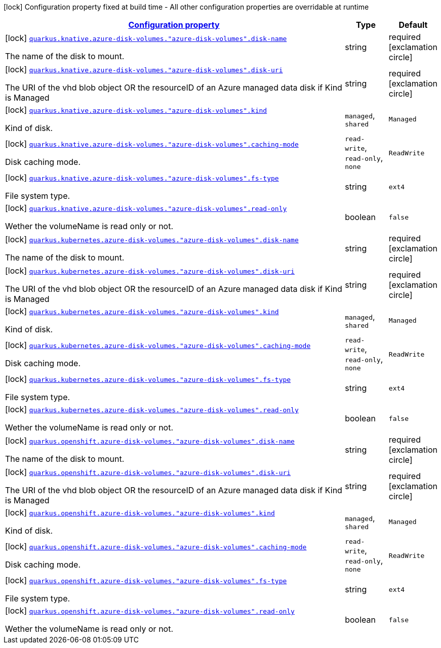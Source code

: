 [.configuration-legend]
icon:lock[title=Fixed at build time] Configuration property fixed at build time - All other configuration properties are overridable at runtime
[.configuration-reference, cols="80,.^10,.^10"]
|===

h|[[quarkus-kubernetes-config-group-azure-disk-volume-config_configuration]]link:#quarkus-kubernetes-config-group-azure-disk-volume-config_configuration[Configuration property]

h|Type
h|Default

a|icon:lock[title=Fixed at build time] [[quarkus-kubernetes-config-group-azure-disk-volume-config_quarkus.knative.azure-disk-volumes.-azure-disk-volumes-.disk-name]]`link:#quarkus-kubernetes-config-group-azure-disk-volume-config_quarkus.knative.azure-disk-volumes.-azure-disk-volumes-.disk-name[quarkus.knative.azure-disk-volumes."azure-disk-volumes".disk-name]`

[.description]
--
The name of the disk to mount.
--|string 
|required icon:exclamation-circle[title=Configuration property is required]


a|icon:lock[title=Fixed at build time] [[quarkus-kubernetes-config-group-azure-disk-volume-config_quarkus.knative.azure-disk-volumes.-azure-disk-volumes-.disk-uri]]`link:#quarkus-kubernetes-config-group-azure-disk-volume-config_quarkus.knative.azure-disk-volumes.-azure-disk-volumes-.disk-uri[quarkus.knative.azure-disk-volumes."azure-disk-volumes".disk-uri]`

[.description]
--
The URI of the vhd blob object OR the resourceID of an Azure managed data disk if Kind is Managed
--|string 
|required icon:exclamation-circle[title=Configuration property is required]


a|icon:lock[title=Fixed at build time] [[quarkus-kubernetes-config-group-azure-disk-volume-config_quarkus.knative.azure-disk-volumes.-azure-disk-volumes-.kind]]`link:#quarkus-kubernetes-config-group-azure-disk-volume-config_quarkus.knative.azure-disk-volumes.-azure-disk-volumes-.kind[quarkus.knative.azure-disk-volumes."azure-disk-volumes".kind]`

[.description]
--
Kind of disk.
--|`managed`, `shared` 
|`Managed`


a|icon:lock[title=Fixed at build time] [[quarkus-kubernetes-config-group-azure-disk-volume-config_quarkus.knative.azure-disk-volumes.-azure-disk-volumes-.caching-mode]]`link:#quarkus-kubernetes-config-group-azure-disk-volume-config_quarkus.knative.azure-disk-volumes.-azure-disk-volumes-.caching-mode[quarkus.knative.azure-disk-volumes."azure-disk-volumes".caching-mode]`

[.description]
--
Disk caching mode.
--|`read-write`, `read-only`, `none` 
|`ReadWrite`


a|icon:lock[title=Fixed at build time] [[quarkus-kubernetes-config-group-azure-disk-volume-config_quarkus.knative.azure-disk-volumes.-azure-disk-volumes-.fs-type]]`link:#quarkus-kubernetes-config-group-azure-disk-volume-config_quarkus.knative.azure-disk-volumes.-azure-disk-volumes-.fs-type[quarkus.knative.azure-disk-volumes."azure-disk-volumes".fs-type]`

[.description]
--
File system type.
--|string 
|`ext4`


a|icon:lock[title=Fixed at build time] [[quarkus-kubernetes-config-group-azure-disk-volume-config_quarkus.knative.azure-disk-volumes.-azure-disk-volumes-.read-only]]`link:#quarkus-kubernetes-config-group-azure-disk-volume-config_quarkus.knative.azure-disk-volumes.-azure-disk-volumes-.read-only[quarkus.knative.azure-disk-volumes."azure-disk-volumes".read-only]`

[.description]
--
Wether the volumeName is read only or not.
--|boolean 
|`false`


a|icon:lock[title=Fixed at build time] [[quarkus-kubernetes-config-group-azure-disk-volume-config_quarkus.kubernetes.azure-disk-volumes.-azure-disk-volumes-.disk-name]]`link:#quarkus-kubernetes-config-group-azure-disk-volume-config_quarkus.kubernetes.azure-disk-volumes.-azure-disk-volumes-.disk-name[quarkus.kubernetes.azure-disk-volumes."azure-disk-volumes".disk-name]`

[.description]
--
The name of the disk to mount.
--|string 
|required icon:exclamation-circle[title=Configuration property is required]


a|icon:lock[title=Fixed at build time] [[quarkus-kubernetes-config-group-azure-disk-volume-config_quarkus.kubernetes.azure-disk-volumes.-azure-disk-volumes-.disk-uri]]`link:#quarkus-kubernetes-config-group-azure-disk-volume-config_quarkus.kubernetes.azure-disk-volumes.-azure-disk-volumes-.disk-uri[quarkus.kubernetes.azure-disk-volumes."azure-disk-volumes".disk-uri]`

[.description]
--
The URI of the vhd blob object OR the resourceID of an Azure managed data disk if Kind is Managed
--|string 
|required icon:exclamation-circle[title=Configuration property is required]


a|icon:lock[title=Fixed at build time] [[quarkus-kubernetes-config-group-azure-disk-volume-config_quarkus.kubernetes.azure-disk-volumes.-azure-disk-volumes-.kind]]`link:#quarkus-kubernetes-config-group-azure-disk-volume-config_quarkus.kubernetes.azure-disk-volumes.-azure-disk-volumes-.kind[quarkus.kubernetes.azure-disk-volumes."azure-disk-volumes".kind]`

[.description]
--
Kind of disk.
--|`managed`, `shared` 
|`Managed`


a|icon:lock[title=Fixed at build time] [[quarkus-kubernetes-config-group-azure-disk-volume-config_quarkus.kubernetes.azure-disk-volumes.-azure-disk-volumes-.caching-mode]]`link:#quarkus-kubernetes-config-group-azure-disk-volume-config_quarkus.kubernetes.azure-disk-volumes.-azure-disk-volumes-.caching-mode[quarkus.kubernetes.azure-disk-volumes."azure-disk-volumes".caching-mode]`

[.description]
--
Disk caching mode.
--|`read-write`, `read-only`, `none` 
|`ReadWrite`


a|icon:lock[title=Fixed at build time] [[quarkus-kubernetes-config-group-azure-disk-volume-config_quarkus.kubernetes.azure-disk-volumes.-azure-disk-volumes-.fs-type]]`link:#quarkus-kubernetes-config-group-azure-disk-volume-config_quarkus.kubernetes.azure-disk-volumes.-azure-disk-volumes-.fs-type[quarkus.kubernetes.azure-disk-volumes."azure-disk-volumes".fs-type]`

[.description]
--
File system type.
--|string 
|`ext4`


a|icon:lock[title=Fixed at build time] [[quarkus-kubernetes-config-group-azure-disk-volume-config_quarkus.kubernetes.azure-disk-volumes.-azure-disk-volumes-.read-only]]`link:#quarkus-kubernetes-config-group-azure-disk-volume-config_quarkus.kubernetes.azure-disk-volumes.-azure-disk-volumes-.read-only[quarkus.kubernetes.azure-disk-volumes."azure-disk-volumes".read-only]`

[.description]
--
Wether the volumeName is read only or not.
--|boolean 
|`false`


a|icon:lock[title=Fixed at build time] [[quarkus-kubernetes-config-group-azure-disk-volume-config_quarkus.openshift.azure-disk-volumes.-azure-disk-volumes-.disk-name]]`link:#quarkus-kubernetes-config-group-azure-disk-volume-config_quarkus.openshift.azure-disk-volumes.-azure-disk-volumes-.disk-name[quarkus.openshift.azure-disk-volumes."azure-disk-volumes".disk-name]`

[.description]
--
The name of the disk to mount.
--|string 
|required icon:exclamation-circle[title=Configuration property is required]


a|icon:lock[title=Fixed at build time] [[quarkus-kubernetes-config-group-azure-disk-volume-config_quarkus.openshift.azure-disk-volumes.-azure-disk-volumes-.disk-uri]]`link:#quarkus-kubernetes-config-group-azure-disk-volume-config_quarkus.openshift.azure-disk-volumes.-azure-disk-volumes-.disk-uri[quarkus.openshift.azure-disk-volumes."azure-disk-volumes".disk-uri]`

[.description]
--
The URI of the vhd blob object OR the resourceID of an Azure managed data disk if Kind is Managed
--|string 
|required icon:exclamation-circle[title=Configuration property is required]


a|icon:lock[title=Fixed at build time] [[quarkus-kubernetes-config-group-azure-disk-volume-config_quarkus.openshift.azure-disk-volumes.-azure-disk-volumes-.kind]]`link:#quarkus-kubernetes-config-group-azure-disk-volume-config_quarkus.openshift.azure-disk-volumes.-azure-disk-volumes-.kind[quarkus.openshift.azure-disk-volumes."azure-disk-volumes".kind]`

[.description]
--
Kind of disk.
--|`managed`, `shared` 
|`Managed`


a|icon:lock[title=Fixed at build time] [[quarkus-kubernetes-config-group-azure-disk-volume-config_quarkus.openshift.azure-disk-volumes.-azure-disk-volumes-.caching-mode]]`link:#quarkus-kubernetes-config-group-azure-disk-volume-config_quarkus.openshift.azure-disk-volumes.-azure-disk-volumes-.caching-mode[quarkus.openshift.azure-disk-volumes."azure-disk-volumes".caching-mode]`

[.description]
--
Disk caching mode.
--|`read-write`, `read-only`, `none` 
|`ReadWrite`


a|icon:lock[title=Fixed at build time] [[quarkus-kubernetes-config-group-azure-disk-volume-config_quarkus.openshift.azure-disk-volumes.-azure-disk-volumes-.fs-type]]`link:#quarkus-kubernetes-config-group-azure-disk-volume-config_quarkus.openshift.azure-disk-volumes.-azure-disk-volumes-.fs-type[quarkus.openshift.azure-disk-volumes."azure-disk-volumes".fs-type]`

[.description]
--
File system type.
--|string 
|`ext4`


a|icon:lock[title=Fixed at build time] [[quarkus-kubernetes-config-group-azure-disk-volume-config_quarkus.openshift.azure-disk-volumes.-azure-disk-volumes-.read-only]]`link:#quarkus-kubernetes-config-group-azure-disk-volume-config_quarkus.openshift.azure-disk-volumes.-azure-disk-volumes-.read-only[quarkus.openshift.azure-disk-volumes."azure-disk-volumes".read-only]`

[.description]
--
Wether the volumeName is read only or not.
--|boolean 
|`false`

|===